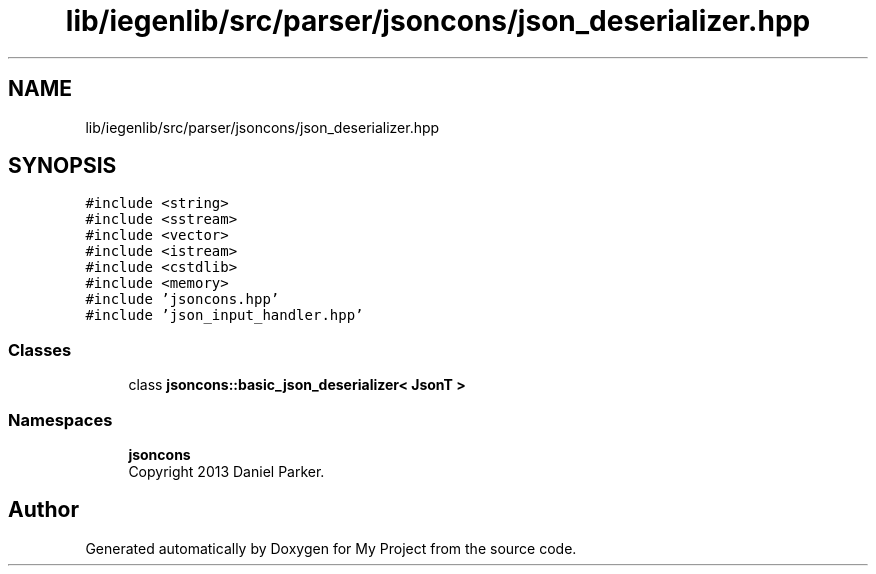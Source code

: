 .TH "lib/iegenlib/src/parser/jsoncons/json_deserializer.hpp" 3 "Sun Jul 12 2020" "My Project" \" -*- nroff -*-
.ad l
.nh
.SH NAME
lib/iegenlib/src/parser/jsoncons/json_deserializer.hpp
.SH SYNOPSIS
.br
.PP
\fC#include <string>\fP
.br
\fC#include <sstream>\fP
.br
\fC#include <vector>\fP
.br
\fC#include <istream>\fP
.br
\fC#include <cstdlib>\fP
.br
\fC#include <memory>\fP
.br
\fC#include 'jsoncons\&.hpp'\fP
.br
\fC#include 'json_input_handler\&.hpp'\fP
.br

.SS "Classes"

.in +1c
.ti -1c
.RI "class \fBjsoncons::basic_json_deserializer< JsonT >\fP"
.br
.in -1c
.SS "Namespaces"

.in +1c
.ti -1c
.RI " \fBjsoncons\fP"
.br
.RI "Copyright 2013 Daniel Parker\&. "
.in -1c
.SH "Author"
.PP 
Generated automatically by Doxygen for My Project from the source code\&.
